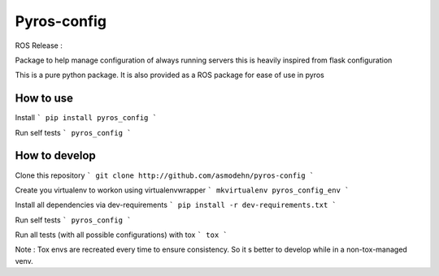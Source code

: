 Pyros-config
============

.. image:: https://travis-ci.org/asmodehn/pyros-config.svg?branch=master
    :target: https://travis-ci.org/asmodehn/pyros-config

ROS Release :

.. image:: https://travis-ci.org/asmodehn/pyros-config-rosrelease.svg?branch=master
    :target: https://travis-ci.org/asmodehn/pyros-config-rosrelease

Package to help manage configuration of always running servers
this is heavily inspired from flask configuration

This is a pure python package.
It is also provided as a ROS package for ease of use in pyros

How to use
----------

Install
```
pip install pyros_config
```

Run self tests
```
pyros_config
```

How to develop
--------------

Clone this repository
```
git clone http://github.com/asmodehn/pyros-config
```

Create you virtualenv to workon using virtualenvwrapper
```
mkvirtualenv pyros_config_env
```

Install all dependencies via dev-requirements
```
pip install -r dev-requirements.txt
```

Run self tests
```
pyros_config
```

Run all tests (with all possible configurations) with tox
```
tox
```

Note : Tox envs are recreated every time to ensure consistency.
So it s better to develop while in a non-tox-managed venv.